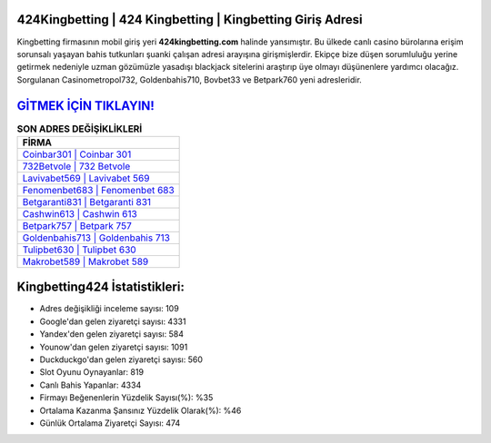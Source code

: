 ﻿424Kingbetting | 424 Kingbetting | Kingbetting Giriş Adresi
===================================

.. image:: images/kingbetting-giris.jpg
   :width: 600
   
Kingbetting firmasının mobil giriş yeri **424kingbetting.com** halinde yansımıştır. Bu ülkede canlı casino bürolarına erişim sorunsalı yaşayan bahis tutkunları şuanki çalışan adresi arayışına girişmişlerdir. Ekipçe bize düşen sorumluluğu yerine getirmek nedeniyle uzman gözümüzle yasadışı blackjack sitelerini araştırıp üye olmayı düşünenlere yardımcı olacağız. Sorgulanan Casinometropol732, Goldenbahis710, Bovbet33 ve Betpark760 yeni adresleridir.

`GİTMEK İÇİN TIKLAYIN! <https://uclck.me/gonow>`_
==============

.. list-table:: **SON ADRES DEĞİŞİKLİKLERİ**
   :widths: 100
   :header-rows: 1

   * - FİRMA
   * - `Coinbar301 | Coinbar 301 <coinbar301-coinbar-301-coinbar-giris-adresi.html>`_
   * - `732Betvole | 732 Betvole <732betvole-732-betvole-betvole-giris-adresi.html>`_
   * - `Lavivabet569 | Lavivabet 569 <lavivabet569-lavivabet-569-lavivabet-giris-adresi.html>`_	 
   * - `Fenomenbet683 | Fenomenbet 683 <fenomenbet683-fenomenbet-683-fenomenbet-giris-adresi.html>`_	 
   * - `Betgaranti831 | Betgaranti 831 <betgaranti831-betgaranti-831-betgaranti-giris-adresi.html>`_ 
   * - `Cashwin613 | Cashwin 613 <cashwin613-cashwin-613-cashwin-giris-adresi.html>`_
   * - `Betpark757 | Betpark 757 <betpark757-betpark-757-betpark-giris-adresi.html>`_	 
   * - `Goldenbahis713 | Goldenbahis 713 <goldenbahis713-goldenbahis-713-goldenbahis-giris-adresi.html>`_
   * - `Tulipbet630 | Tulipbet 630 <tulipbet630-tulipbet-630-tulipbet-giris-adresi.html>`_
   * - `Makrobet589 | Makrobet 589 <makrobet589-makrobet-589-makrobet-giris-adresi.html>`_
	 
Kingbetting424 İstatistikleri:
===================================	 
* Adres değişikliği inceleme sayısı: 109
* Google'dan gelen ziyaretçi sayısı: 4331
* Yandex'den gelen ziyaretçi sayısı: 584
* Younow'dan gelen ziyaretçi sayısı: 1091
* Duckduckgo'dan gelen ziyaretçi sayısı: 560
* Slot Oyunu Oynayanlar: 819
* Canlı Bahis Yapanlar: 4334
* Firmayı Beğenenlerin Yüzdelik Sayısı(%): %35
* Ortalama Kazanma Şansınız Yüzdelik Olarak(%): %46
* Günlük Ortalama Ziyaretçi Sayısı: 474
